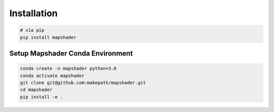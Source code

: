 ..  _getting_started.installation:

************
Installation
************

.. code-block:: bash

   # via pip
   pip install mapshader


Setup Mapshader Conda Environment
=================================

.. code-block:: bash

    conda create -n mapshader python=3.8
    conda activate mapshader
    git clone git@github.com:makepath/mapshader.git
    cd mapshader
    pip install -e .
